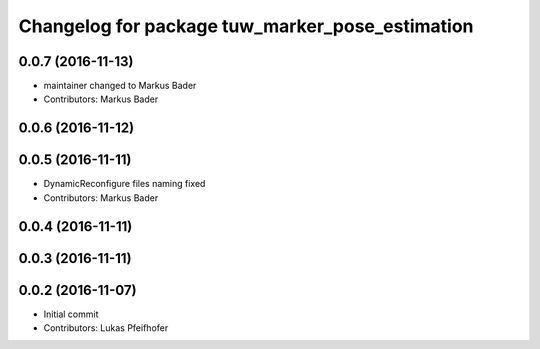 ^^^^^^^^^^^^^^^^^^^^^^^^^^^^^^^^^^^^^^^^^^^^^^^^
Changelog for package tuw_marker_pose_estimation
^^^^^^^^^^^^^^^^^^^^^^^^^^^^^^^^^^^^^^^^^^^^^^^^

0.0.7 (2016-11-13)
------------------
* maintainer changed to Markus Bader 
* Contributors: Markus Bader

0.0.6 (2016-11-12)
------------------

0.0.5 (2016-11-11)
------------------
* DynamicReconfigure files naming fixed
* Contributors: Markus Bader

0.0.4 (2016-11-11)
------------------

0.0.3 (2016-11-11)
------------------

0.0.2 (2016-11-07)
------------------
* Initial commit
* Contributors: Lukas Pfeifhofer
